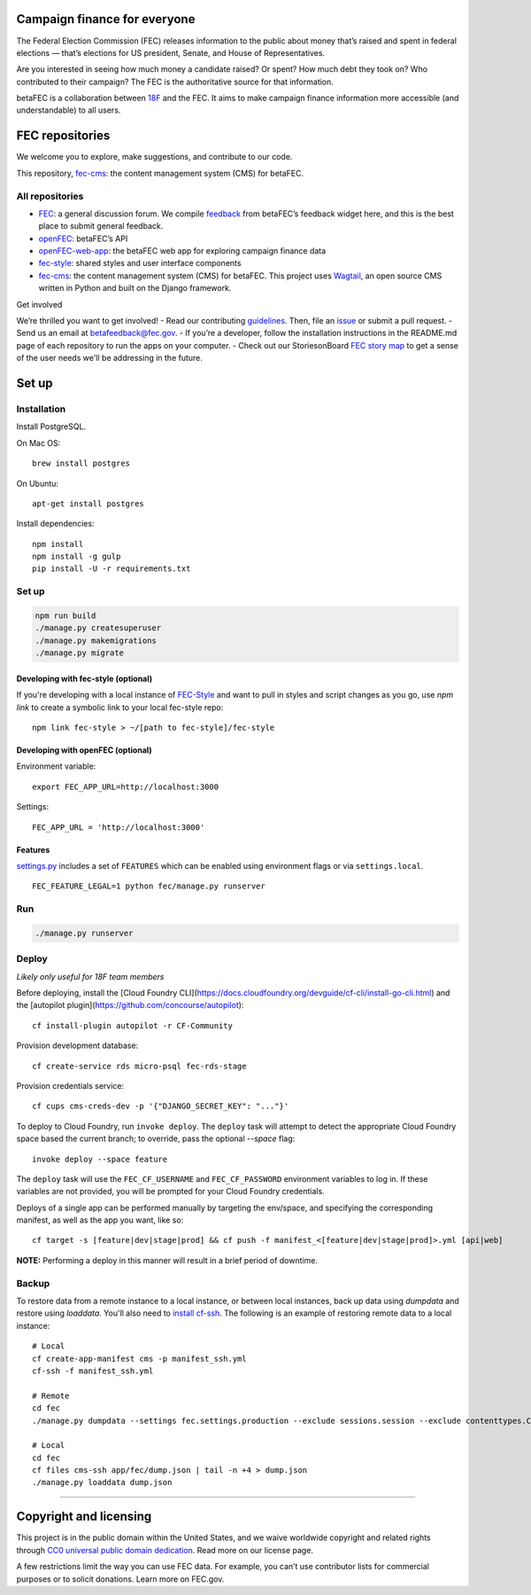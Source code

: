
Campaign finance for everyone
=============================
The Federal Election Commission (FEC) releases information to the public about money that’s raised and spent in federal elections — that’s elections for US president, Senate, and House of Representatives.

Are you interested in seeing how much money a candidate raised? Or spent? How much debt they took on? Who contributed to their campaign? The FEC is the authoritative source for that information.

betaFEC is a collaboration between `18F <http://18f.gsa.gov>`_ and the FEC. It aims to make campaign finance information more accessible (and understandable) to all users.

FEC repositories
================
We welcome you to explore, make suggestions, and contribute to our code.

This repository, `fec-cms <https://github.com/18F/fec-cms>`_: the content management system (CMS) for betaFEC.

All repositories
----------------
- `FEC <https://github.com/18F/fec>`_: a general discussion forum. We compile `feedback <https://github.com/18F/fec/issues>`_ from betaFEC’s feedback widget here, and this is the best place to submit general feedback.
- `openFEC <https://github.com/18F/openfec>`_: betaFEC’s API
- `openFEC-web-app <https://github.com/18f/openfec-web-app>`_: the betaFEC web app for exploring campaign finance data
- `fec-style <https://github.com/18F/fec-style>`_: shared styles and user interface components
- `fec-cms <https://github.com/18F/fec-cms>`_: the content management system (CMS) for betaFEC. This project uses `Wagtail <https://github.com/torchbox/wagtail>`_, an open source CMS written in Python and built on the Django framework.

Get involved

We’re thrilled you want to get involved!
- Read our contributing `guidelines <https://github.com/18F/openfec/blob/master/CONTRIBUTING.md>`_. Then, file an `issue <https://github.com/18F/fec/issues>`_ or submit a pull request.
- Send us an email at betafeedback@fec.gov.
- If you’re a developer, follow the installation instructions in the README.md page of each repository to run the apps on your computer.
- Check out our StoriesonBoard `FEC story map <https://18f.storiesonboard.com/m/fec>`_ to get a sense of the user needs we'll be addressing in the future.


Set up
======

Installation
------------

Install PostgreSQL.

On Mac OS: ::

    brew install postgres

On Ubuntu: ::

    apt-get install postgres

Install dependencies: ::

    npm install
    npm install -g gulp
    pip install -U -r requirements.txt

Set up
------

.. code::

    npm run build
    ./manage.py createsuperuser
    ./manage.py makemigrations
    ./manage.py migrate


Developing with fec-style (optional)
~~~~~~~~~~~~~~~~~~~~~~

If you're developing with a local instance of `FEC-Style <https://github.com/18F/fec-style>`_ and want to pull in styles and script changes as you go, use `npm link` to create a symbolic link to your local fec-style repo: ::

    npm link fec-style > ~/[path to fec-style]/fec-style


Developing with openFEC (optional)
~~~~~~~~~~~~~~~~~~~~~~

Environment variable: ::

    export FEC_APP_URL=http://localhost:3000

Settings: ::

    FEC_APP_URL = 'http://localhost:3000'

Features
~~~~~~~~~~~~~~~~~~~~~~

`settings.py <https://github.com/18F/fec-cms/blob/develop/fec/fec/settings/base.py>`_ includes a set of ``FEATURES`` which can be enabled using environment flags or via ``settings.local``. ::

    FEC_FEATURE_LEGAL=1 python fec/manage.py runserver


Run
---

.. code::

    ./manage.py runserver

Deploy
------

*Likely only useful for 18F team members*

Before deploying, install the [Cloud Foundry CLI](https://docs.cloudfoundry.org/devguide/cf-cli/install-go-cli.html) and the [autopilot plugin](https://github.com/concourse/autopilot): ::

    cf install-plugin autopilot -r CF-Community

Provision development database: ::

    cf create-service rds micro-psql fec-rds-stage

Provision credentials service: ::

    cf cups cms-creds-dev -p '{"DJANGO_SECRET_KEY": "..."}'

To deploy to Cloud Foundry, run ``invoke deploy``. The ``deploy`` task will attempt to detect the appropriate
Cloud Foundry space based the current branch; to override, pass the optional `--space` flag: ::

    invoke deploy --space feature

The ``deploy`` task will use the ``FEC_CF_USERNAME`` and ``FEC_CF_PASSWORD`` environment variables to log in.
If these variables are not provided, you will be prompted for your Cloud Foundry credentials.

Deploys of a single app can be performed manually by targeting the env/space, and specifying the corresponding manifest, as well as the app you want, like so: ::

    cf target -s [feature|dev|stage|prod] && cf push -f manifest_<[feature|dev|stage|prod]>.yml [api|web]

**NOTE:**  Performing a deploy in this manner will result in a brief period of downtime.


Backup
------

To restore data from a remote instance to a local instance, or between local instances, back up data using `dumpdata` and restore using `loaddata`. You'll also need to `install cf-ssh <https://docs.cloud.gov/getting-started/cf-ssh/>`_. The following is an example of restoring remote data to a local instance: ::

    # Local
    cf create-app-manifest cms -p manifest_ssh.yml
    cf-ssh -f manifest_ssh.yml

    # Remote
    cd fec
    ./manage.py dumpdata --settings fec.settings.production --exclude sessions.session --exclude contenttypes.ContentType --exclude auth.permission --exclude auth.user --output dump.json

    # Local
    cd fec
    cf files cms-ssh app/fec/dump.json | tail -n +4 > dump.json
    ./manage.py loaddata dump.json
=======


Copyright and licensing
=======================
This project is in the public domain within the United States, and we waive worldwide copyright and related rights through `CC0 universal public domain dedication <https://creativecommons.org/publicdomain/zero/1.0/>`_. Read more on our license page.

A few restrictions limit the way you can use FEC data. For example, you can’t use contributor lists for commercial purposes or to solicit donations. Learn more on FEC.gov.
